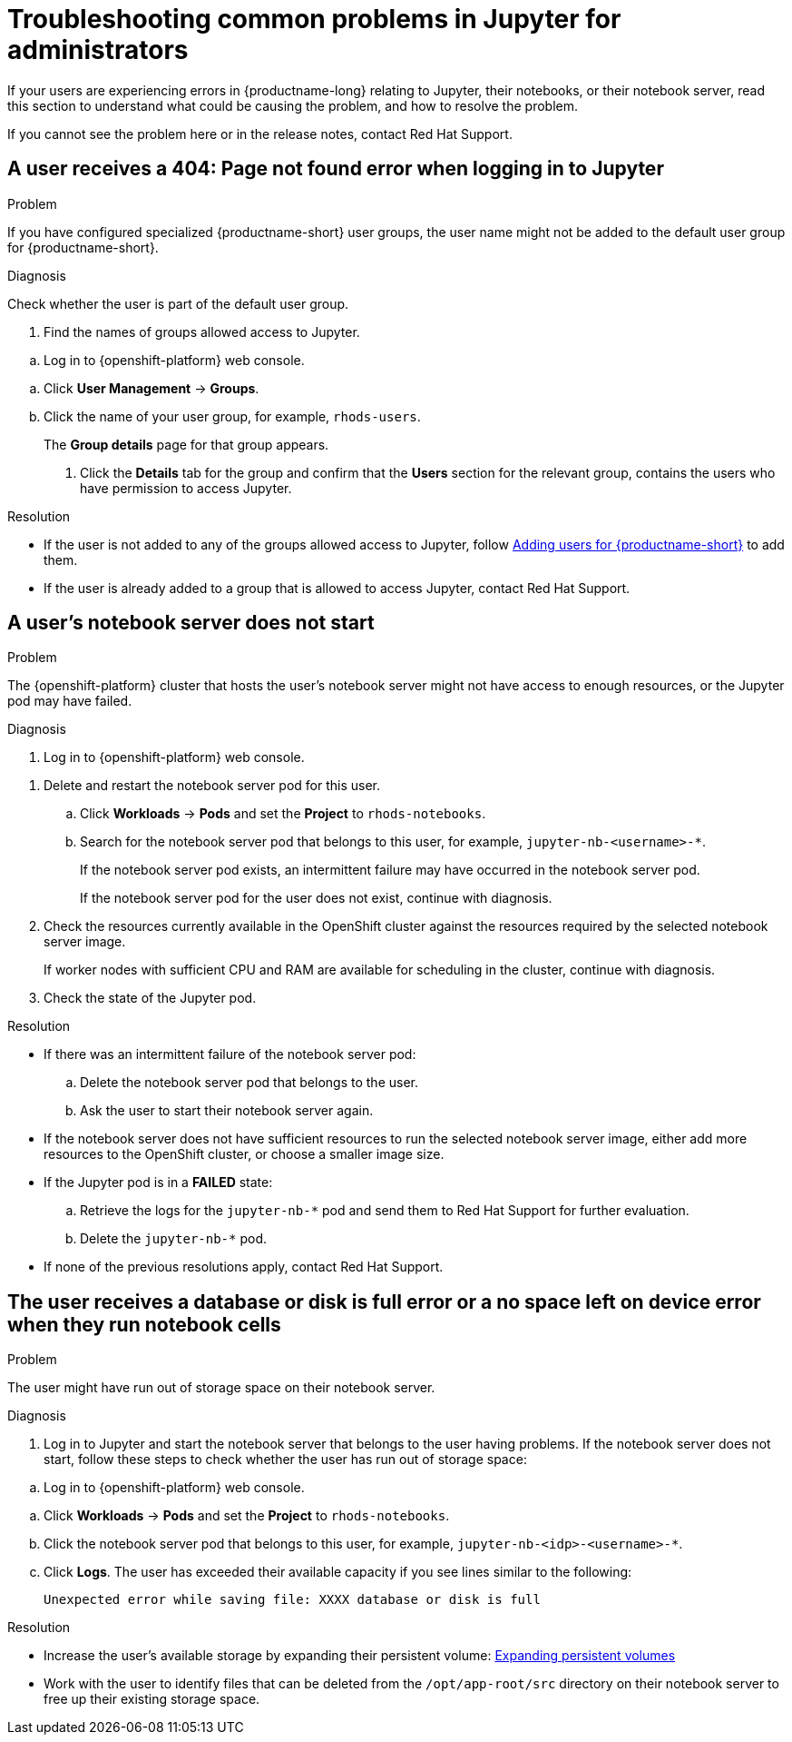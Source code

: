 :_module-type: REFERENCE

[id="troubleshooting-common-problems-in-jupyter-for-administrators_{context}"]
= Troubleshooting common problems in Jupyter for administrators

[role='_abstract']
If your users are experiencing errors in {productname-long} relating to Jupyter, their notebooks, or their notebook server, read this section to understand what could be causing the problem, and how to resolve the problem.

ifndef::upstream[]
If you cannot see the problem here or in the release notes, contact Red Hat Support.
endif::[]

== A user receives a *404: Page not found* error when logging in to Jupyter

.Problem
If you have configured specialized {productname-short} user groups, the user name might not be added to the default user group for {productname-short}.

.Diagnosis
Check whether the user is part of the default user group.

. Find the names of groups allowed access to Jupyter.
ifndef::upstream[]
--
ifndef::self-managed[]
.. Log in to {openshift-platform} web console.
endif::[]
ifdef::self-managed[]
.. Log in to OpenShift Container Platform web console.
endif::[]
--
endif::[]
ifdef::upstream[]
.. Log in to {productname-short} web console.
endif::[]
.. Click *User Management* -> *Groups*.
.. Click the name of your user group, for example, `rhods-users`.
+
The *Group details* page for that group appears.

. Click the *Details* tab for the group and confirm that the *Users* section for the relevant group, contains the users who have permission to access Jupyter.

.Resolution
ifndef::upstream[]
* If the user is not added to any of the groups allowed access to Jupyter, follow link:{rhodsdocshome}{default-format-url}/managing_users/#adding-users-for-openshift-data-science_useradd[Adding users for {productname-short}] to add them.
* If the user is already added to a group that is allowed to access Jupyter, contact Red Hat Support.
endif::[]

ifdef::upstream[]
If the user is not added to any of the groups allowed access to Jupyter, add them.
endif::[]

== A user's notebook server does not start

.Problem
ifdef::upstream[]
The {openshift-platform} cluster that hosts the user's notebook server might not have access to enough resources, or the Jupyter pod may have failed.
endif::[]

ifndef::upstream[]
--
ifndef::self-managed[]
The {openshift-platform} cluster that hosts the user's notebook server might not have access to enough resources, or the Jupyter pod may have failed.
endif::[]
ifdef::self-managed[]
The OpenShift Container Platform cluster that hosts the user's notebook server might not have access to enough resources, or the Jupyter pod may have failed.
endif::[]
--
endif::[]

.Diagnosis
ifndef::upstream[]
--
ifndef::self-managed[]
. Log in to {openshift-platform} web console.
endif::[]
ifdef::self-managed[]
. Log in to OpenShift Container Platform web console.
endif::[]
--
endif::[]
ifdef::upstream[]
. Log in to {productname-short} web console.
endif::[]
. Delete and restart the notebook server pod for this user.
.. Click *Workloads* -> *Pods* and set the *Project* to `rhods-notebooks`.

.. Search for the notebook server pod that belongs to this user, for example, `jupyter-nb-<username>-*`.
+
If the notebook server pod exists, an intermittent failure may have occurred in the notebook server pod.
+
If the notebook server pod for the user does not exist, continue with diagnosis.
. Check the resources currently available in the OpenShift cluster against the resources required by the selected notebook server image.
+
If worker nodes with sufficient CPU and RAM are available for scheduling in the cluster, continue with diagnosis.
. Check the state of the Jupyter pod.


.Resolution
* If there was an intermittent failure of the notebook server pod:
.. Delete the notebook server pod that belongs to the user.
.. Ask the user to start their notebook server again.
* If the notebook server does not have sufficient resources to run the selected notebook server image, either add more resources to the OpenShift cluster, or choose a smaller image size.
ifndef::upstream[]
* If the Jupyter pod is in a *FAILED* state:
.. Retrieve the logs for the `jupyter-nb-*` pod and send them to Red Hat Support for further evaluation.
.. Delete the `jupyter-nb-*` pod.
* If none of the previous resolutions apply, contact Red Hat Support.
endif::[]

== The user receives a *database or disk is full* error or a *no space left on device* error when they run notebook cells

.Problem
The user might have run out of storage space on their notebook server.

.Diagnosis
. Log in to Jupyter and start the notebook server that belongs to the user having problems. If the notebook server does not start, follow these steps to check whether the user has run out of storage space:
ifndef::upstream[]
--
ifndef::self-managed[]
.. Log in to {openshift-platform} web console.
endif::[]
ifdef::self-managed[]
.. Log in to OpenShift Container Platform web console.
endif::[]
--
endif::[]
ifdef::upstream[]
. Log in to {productname-short} web console.
endif::[]
.. Click *Workloads* -> *Pods* and set the *Project* to `rhods-notebooks`.
.. Click the notebook server pod that belongs to this user, for example, `jupyter-nb-<idp>-<username>-*`.
.. Click *Logs*. The user has exceeded their available capacity if you see lines similar to the following:
+
----
Unexpected error while saving file: XXXX database or disk is full
----

.Resolution
ifndef::upstream[]
* Increase the user's available storage by expanding their persistent volume: link:https://access.redhat.com/documentation/en-us/openshift_container_platform/4.13/html/storage/expanding-persistent-volumes[Expanding persistent volumes]
endif::[]
ifdef::upstream[]
* Increase the user's available storage by expanding their persistent volume.
endif::[]

* Work with the user to identify files that can be deleted from the `/opt/app-root/src` directory on their notebook server to free up their existing storage space.


// [role='_additional-resources']
// == Additional resources
// * TODO
